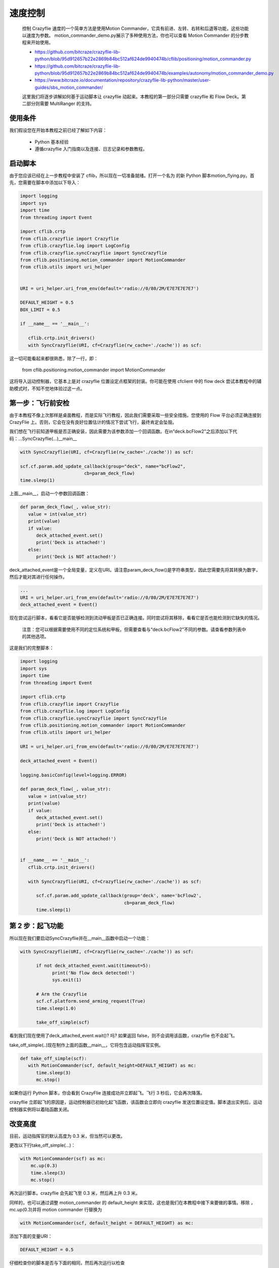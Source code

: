 速度控制
=======================

   控制 Crazyflie 速度的一个简单方法是使用Motion Commander，它具有前进、左转、右转和后退等功能，这些功能以速度为参数。
   motion_commander_demo.py展示了多种使用方法，你也可以查看 Motion Commander 的分步教程来开始使用。

   - https://github.com/bitcraze/crazyflie-lib-python/blob/95d912657b22e2869b84bc512af624de9940474b/cflib/positioning/motion_commander.py
   - https://github.com/bitcraze/crazyflie-lib-python/blob/95d912657b22e2869b84bc512af624de9940474b/examples/autonomy/motion_commander_demo.py
   - https://www.bitcraze.io/documentation/repository/crazyflie-lib-python/master/user-guides/sbs_motion_commander/

   这里我们将逐步讲解如何基于运动脚本让 crazyflie 动起来。本教程的第一部分只需要 crazyflie 和 Flow Deck。第二部分则需要 MultiRanger 的支持。

使用条件
-------------------------

我们假设您在开始本教程之前已经了解如下内容：

   - Python 基本经验
   - 遵循crazyflie 入门指南以及连接、日志记录和参数教程。

启动脚本
-------------------------

由于您应该已经在上一步教程中安装了 cflib，所以现在一切准备就绪。打开一个名为 的新 Python 脚本motion_flying.py。首先，您需要在脚本中添加以下导入：

.. code-block:: C

   import logging
   import sys
   import time
   from threading import Event

   import cflib.crtp
   from cflib.crazyflie import Crazyflie
   from cflib.crazyflie.log import LogConfig
   from cflib.crazyflie.syncCrazyflie import SyncCrazyflie
   from cflib.positioning.motion_commander import MotionCommander
   from cflib.utils import uri_helper


   URI = uri_helper.uri_from_env(default='radio://0/80/2M/E7E7E7E7E7')

   DEFAULT_HEIGHT = 0.5
   BOX_LIMIT = 0.5

   if __name__ == '__main__':

      cflib.crtp.init_drivers()
      with SyncCrazyflie(URI, cf=Crazyflie(rw_cache='./cache')) as scf:
      
这一切可能看起来都很熟悉，除了一行，即：

   from cflib.positioning.motion_commander import MotionCommander

这将导入运动控制器，它基本上是对 crazyflie 位置设定点框架的封装。你可能在使用 cfclient 中的 flow deck 尝试本教程中的辅助模式时，不知不觉地体验过这一点。

第一步：飞行前安检
--------------------------

由于本教程不像上次那样是桌面教程，而是实际飞行教程，因此我们需要采取一些安全措施。您使用的 Flow 平台必须正确连接到 CrazyFlie 上。否则，它会在没有良好位置估计的情况下尝试飞行，最终肯定会坠毁。

我们想在飞行前知道甲板是否正确安装，因此需要为该参数添加一个回调函数。在in"deck.bcFlow2"之后添加以下代码：...SyncCrazyflie(...)__main__

.. code-block:: C

   with SyncCrazyflie(URI, cf=Crazyflie(rw_cache='./cache')) as scf:

   scf.cf.param.add_update_callback(group="deck", name="bcFlow2",
                           cb=param_deck_flow)
   time.sleep(1)

上面__main__，启动一个参数回调函数：

.. code-block:: C

   def param_deck_flow(_, value_str):
      value = int(value_str)
      print(value)
      if value:
         deck_attached_event.set()
         print('Deck is attached!')
      else:
         print('Deck is NOT attached!')

deck_attached_event是一个全局变量，定义在URI。请注意param_deck_flow()是字符串类型，因此您需要先将其转换为数字，然后才能对其进行任何操作。

.. code-block:: C

   ...
   URI = uri_helper.uri_from_env(default='radio://0/80/2M/E7E7E7E7E7')
   deck_attached_event = Event()

现在尝试运行脚本，看看它是否能够检测到流动甲板是否已正确连接。同时尝试将其移除，看看它是否也能检测到它缺失的情况。

   注意：您可以根据需要使用不同的定位系统和甲板，但需要查看与“deck.bcFlow2”不同的参数。请查看参数列表中的其他选项。

这是我们的完整脚本：

.. code-block:: C

   import logging
   import sys
   import time
   from threading import Event

   import cflib.crtp
   from cflib.crazyflie import Crazyflie
   from cflib.crazyflie.log import LogConfig
   from cflib.crazyflie.syncCrazyflie import SyncCrazyflie
   from cflib.positioning.motion_commander import MotionCommander
   from cflib.utils import uri_helper

   URI = uri_helper.uri_from_env(default='radio://0/80/2M/E7E7E7E7E7')

   deck_attached_event = Event()

   logging.basicConfig(level=logging.ERROR)

   def param_deck_flow(_, value_str):
      value = int(value_str)
      print(value)
      if value:
         deck_attached_event.set()
         print('Deck is attached!')
      else:
         print('Deck is NOT attached!')


   if __name__ == '__main__':
      cflib.crtp.init_drivers()

      with SyncCrazyflie(URI, cf=Crazyflie(rw_cache='./cache')) as scf:

         scf.cf.param.add_update_callback(group='deck', name='bcFlow2',
                                          cb=param_deck_flow)
         time.sleep(1)

第 2 步：起飞功能
--------------------------

所以现在我们要启动SyncCrazyflie并在__main__函数中启动一个功能：

.. code-block:: C

   with SyncCrazyflie(URI, cf=Crazyflie(rw_cache='./cache')) as scf:

         if not deck_attached_event.wait(timeout=5):
               print('No flow deck detected!')
               sys.exit(1)

         # Arm the Crazyflie
         scf.cf.platform.send_arming_request(True)
         time.sleep(1.0)

         take_off_simple(scf)

看到我们现在使用了deck_attached_event.wait()? 吗? 如果返回 false，则不会调用该函数，crazyflie 也不会起飞。

take_off_simple(..)现在制作上面的函数__main__，它将包含运动指挥官实例。

.. code-block:: C

   def take_off_simple(scf):
      with MotionCommander(scf, default_height=DEFAULT_HEIGHT) as mc:
         time.sleep(3)
         mc.stop()

如果你运行 Python 脚本，你会看到 CrazyFlie 连接成功并立即起飞。飞行 3 秒后，它会再次降落。

crazyflie 立即起飞的原因是，运动控制器已初始化起飞函数，该函数会立即向 crazyflie 发送位置设定值。脚本退出实例后，运动控制器实例将以着陆函数关闭。

改变高度
----------------

目前，运动指挥官的默认高度为 0.3 米，但当然可以更改。

更改以下行take_off_simple(...)：

.. code-block:: C

    with MotionCommander(scf) as mc:
        mc.up(0.3)
        time.sleep(3)
        mc.stop()

再次运行脚本。crazyflie 会先起飞至 0.3 米，然后再上升 0.3 米。

同样的，也可以通过调整 motion_commander 的 default_height 来实现，这也是我们在本教程中接下来要做的事情。移除 ，mc.up(0.3)并将 motion commander 行替换为

.. code-block:: C

    with MotionCommander(scf, default_height = DEFAULT_HEIGHT) as mc:

添加下面的变量URI：

.. code-block:: C

   DEFAULT_HEIGHT = 0.5

仔细检查你的脚本是否与下面的相同，然后再次运行以检查

.. code-block:: C

   import logging
   import sys
   import time
   from threading import Event

   import cflib.crtp
   from cflib.crazyflie import Crazyflie
   from cflib.crazyflie.syncCrazyflie import SyncCrazyflie
   from cflib.positioning.motion_commander import MotionCommander
   from cflib.utils import uri_helper

   URI = uri_helper.uri_from_env(default='radio://0/80/2M/E7E7E7E7E7')

   DEFAULT_HEIGHT = 0.5

   deck_attached_event = Event()

   logging.basicConfig(level=logging.ERROR)

   def take_off_simple(scf):
      with MotionCommander(scf, default_height=DEFAULT_HEIGHT) as mc:
         time.sleep(3)
         mc.stop()


   def param_deck_flow(name, value_str):
      ...

   if __name__ == '__main__':
      cflib.crtp.init_drivers()

      with SyncCrazyflie(URI, cf=Crazyflie(rw_cache='./cache')) as scf:

         scf.cf.param.add_update_callback(group='deck', name='bcFlow2',
                                          cb=param_deck_flow)
         time.sleep(1)

         if not deck_attached_event.wait(timeout=5):
               print('No flow deck detected!')
               sys.exit(1)

         # Arm the Crazyflie
         scf.cf.platform.send_arming_request(True)
         time.sleep(1.0)

         take_off_simple(scf)

步骤 3 前进、转弯、后退
--------------------------

现在我们知道了如何起飞，第二步就是朝一个方向移动！在上面启动一个新函数def take_off_simple(scf)：

.. code-block:: C

   def move_linear_simple(scf):
      with MotionCommander(scf, default_height=DEFAULT_HEIGHT) as mc:
         time.sleep(1)
         mc.forward(0.5)
         time.sleep(1)
         mc.back(0.5)
         time.sleep(1)

如果将 替换为take_off_simple(scf)，请尝试运行该脚本。__main__move_linear_simple(scf)

您将看到 crazyflie 起飞，向前飞行 0.5 米，向后飞行并再次着陆。

现在我们要添加一个转弯。将 motion commander 下的内容替换move_linear_simple(..)为以下内容：

.. code-block:: C

        time.sleep(1)
        mc.forward(0.5)
        time.sleep(1)
        mc.turn_left(180)
        time.sleep(1)
        mc.forward(0.5)
        time.sleep(1)

尝试再次运行脚本。现在你可以看到 CrazyFlie 起飞、前进、旋转 180 度，然后再次前进到初始位置。由于运动控制器在固定体mc.back()坐标系中发送速度设定值，因此需要将 替换为 前进。这意味着前进命令将前进到 CrazyFlie 当前航向（前方）指向的任何位置。

仔细检查您的代码是否仍然正确：

.. code-block:: C

   import logging
   import sys
   import time
   from threading import Event

   import cflib.crtp
   from cflib.crazyflie import Crazyflie
   from cflib.crazyflie.syncCrazyflie import SyncCrazyflie
   from cflib.positioning.motion_commander import MotionCommander
   from cflib.utils import uri_helper

   URI = uri_helper.uri_from_env(default='radio://0/80/2M/E7E7E7E7E7')

   DEFAULT_HEIGHT = 0.5

   deck_attached_event = Event()
   logging.basicConfig(level=logging.ERROR)


   def move_linear_simple(scf):
      with MotionCommander(scf, default_height=DEFAULT_HEIGHT) as mc:
         time.sleep(1)
         mc.forward(0.5)
         time.sleep(1)
         mc.turn_left(180)
         time.sleep(1)
         mc.forward(0.5)
         time.sleep(1)


   def take_off_simple(scf):
      ...

   def param_deck_flow(name, value_str):
      ...


   if __name__ == '__main__':
      cflib.crtp.init_drivers()

      with SyncCrazyflie(URI, cf=Crazyflie(rw_cache='./cache')) as scf:

         scf.cf.param.add_update_callback(group='deck', name='bcFlow2',
                                          cb=param_deck_flow)
         time.sleep(1)

         if not deck_attached_event.wait(timeout=5):
               print('No flow deck detected!')
               sys.exit(1)

         # Arm the Crazyflie
         scf.cf.platform.send_arming_request(True)
         time.sleep(1.0)

         move_linear_simple(scf)

步骤 4：飞行时记录
--------------------------

当运动控制器命令执行完毕后，脚本停止，CrazyFlie 着陆……不过这样有点无聊。或许你希望它能继续飞行，同时响应某些动作！

让我们也集成一些日志记录。将以下日志配置添加__main__到SyncCrazyflie

.. code-block:: C

    logconf = LogConfig(name='Position', period_in_ms=10)
    logconf.add_variable('stateEstimate.x', 'float')
    logconf.add_variable('stateEstimate.y', 'float')
    scf.cf.log.add_config(logconf)
    logconf.data_received_cb.add_callback(log_pos_callback)

    if not deck_attached_event.wait(timeout=5):
        print('No flow deck detected!')
        sys.exit(1)

    logconf.start()

    move_linear_simple(scf)

    logconf.stop()

别忘了from cflib.crazyflie.log import LogConfig在导入中添加（我们不需要同步记录器，因为我们要使用回调）。将函数写log_pos_callback在 param_deck_flow 上方：

.. code-block:: C

   def log_pos_callback(timestamp, data, logconf):
       print(data)

现在：创建一个全局变量，该变量是一个列表，名为position_estimate，并在日志回调函数中用 x 和 y 位置填充它。这data是一个字典结构。

只需再次检查所有操作是否正确实现，然后运行脚本即可。您将看到与上一步相同的行为，但同时会打印出估算的位置。

如果您想尝试的话，您可以用绘图仪替换回调中的打印函数，就像使用 python lib matplotlib 一样:)

.. code-block:: C

   import logging
   import sys
   import time
   from threading import Event

   import cflib.crtp
   from cflib.crazyflie import Crazyflie
   from cflib.crazyflie.log import LogConfig
   from cflib.crazyflie.syncCrazyflie import SyncCrazyflie
   from cflib.positioning.motion_commander import MotionCommander
   from cflib.utils import uri_helper


   URI = uri_helper.uri_from_env(default='radio://0/80/2M/E7E7E7E7E7')

   DEFAULT_HEIGHT = 0.5

   deck_attached_event = Event()

   logging.basicConfig(level=logging.ERROR)

   position_estimate = [0, 0]

   def move_linear_simple(scf):
      with MotionCommander(scf, default_height=DEFAULT_HEIGHT) as mc:
         time.sleep(1)
         mc.forward(0.5)
         time.sleep(1)
         mc.turn_left(180)
         time.sleep(1)
         mc.forward(0.5)
         time.sleep(1)


   def take_off_simple(scf):
      ...

   def log_pos_callback(timestamp, data, logconf):
      print(data)
      global position_estimate
      position_estimate[0] = data['stateEstimate.x']
      position_estimate[1] = data['stateEstimate.y']


   def param_deck_flow(name, value_str):
      ...

   if __name__ == '__main__':
      cflib.crtp.init_drivers()

      with SyncCrazyflie(URI, cf=Crazyflie(rw_cache='./cache')) as scf:

         scf.cf.param.add_update_callback(group='deck', name='bcFlow2',
                                          cb=param_deck_flow)
         time.sleep(1)

         logconf = LogConfig(name='Position', period_in_ms=10)
         logconf.add_variable('stateEstimate.x', 'float')
         logconf.add_variable('stateEstimate.y', 'float')
         scf.cf.log.add_config(logconf)
         logconf.data_received_cb.add_callback(log_pos_callback)

         if not deck_attached_event.wait(timeout=5):
               print('No flow deck detected!')
               sys.exit(1)

         # Arm the Crazyflie
         scf.cf.platform.send_arming_request(True)
         time.sleep(1.0)

         logconf.start()

         move_linear_simple(scf)
         logconf.stop()

步骤 5：结合日志记录和运动指挥
--------------------------------

我们放置position_estimate来从日志中捕获位置是有原因的，因为我们现在想用它做一些事情！

来回限制
^^^^^^^^^

让我们从上面的一个新功能开始move_linear_simple(scf)：

.. code-block:: C

   def move_box_limit(scf):
      with MotionCommander(scf, default_height=DEFAULT_HEIGHT) as mc:

         while (1):

               time.sleep(0.1)

如果你运行这段代码（别忘了替换move_linear_simple()成__main__），你会看到 crazyflie 起飞了，但它会停留在空中。键盘中断（ctrl+c）会停止脚本，让 crazyflie 再次降落。

现在我们将在 while 循环中添加一些行为：

.. code-block:: C

   def move_box_limit(scf):
      with MotionCommander(scf, default_height=DEFAULT_HEIGHT) as mc:
         mc.start_forward()

         while (1):
               if position_estimate[0] > BOX_LIMIT:
                  mc.start_back()
               elif position_estimate[0] < -BOX_LIMIT:
                  mc.start_forward()
               time.sleep(0.1)

BOX_LIMIT = 0.5在 的定义下方添加DEFAULT_HEIGHT = 0.5。

运行脚本，你会看到 crazyflie 会开始来回移动，直到你按下 ctrl+c。它会根据日志输入（即状态估计的 x 和 y 位置）更改其命令。一旦它指示到达“虚拟”边界，它就会改变方向。

   你可能也注意到了，我们用的是mc.start_back()and ，mc.start_forward()而不是前面步骤中的mc.forward(0.5)and mc.back(0.5)。主要区别在于mc.forward和mc.back是阻塞函数，在达到指定距离之前不会继续执行代码。
   
   mc.start …()会启动 crazyflie 并朝指定方向飞行，直到给定 才会停止mc.stop()，而该指令会在运动控制器实例退出时自动执行。正因如此，这些函数非常适合用于这类被动式场景。

.. code-block:: C

   import logging
   import sys
   import time
   from threading import Event

   import cflib.crtp
   from cflib.crazyflie import Crazyflie
   from cflib.crazyflie.log import LogConfig
   from cflib.crazyflie.syncCrazyflie import SyncCrazyflie
   from cflib.positioning.motion_commander import MotionCommander
   from cflib.utils import uri_helper

   URI = uri_helper.uri_from_env(default='radio://0/80/2M/E7E7E7E7E7')

   DEFAULT_HEIGHT = 0.5
   BOX_LIMIT = 0.5

   deck_attached_event = Event()

   logging.basicConfig(level=logging.ERROR)

   position_estimate = [0, 0]


   def move_box_limit(scf):
      with MotionCommander(scf, default_height=DEFAULT_HEIGHT) as mc:
         while (1):
               if position_estimate[0] > BOX_LIMIT:
                  mc.start_back()
               elif position_estimate[0] < -BOX_LIMIT:
                  mc.start_forward()

   def move_linear_simple(scf):
      ...

   def take_off_simple(scf):
      ...

   def log_pos_callback(timestamp, data, logconf):
      ...

   def param_deck_flow(name, value_str):
      ...

   if __name__ == '__main__':
      cflib.crtp.init_drivers()

      with SyncCrazyflie(URI, cf=Crazyflie(rw_cache='./cache')) as scf:

         scf.cf.param.add_update_callback(group='deck', name='bcFlow2',
                                          cb=param_deck_flow)
         time.sleep(1)

         logconf = LogConfig(name='Position', period_in_ms=10)
         logconf.add_variable('stateEstimate.x', 'float')
         logconf.add_variable('stateEstimate.y', 'float')
         scf.cf.log.add_config(logconf)
         logconf.data_received_cb.add_callback(log_pos_callback)

         if not deck_attached_event.wait(timeout=5):
               print('No flow deck detected!')
               sys.exit(1)

         # Arm the Crazyflie
         scf.cf.platform.send_arming_request(True)
         time.sleep(1.0)

         logconf.start()
         move_box_limit(scf)
         logconf.stop()

在边界框中弹跳
^^^^^^^^^^^^^^^^^^

让我们更进一步！将 while 循环中的内容替换为以下内容：

.. code-block:: C

        body_x_cmd = 0.2
        body_y_cmd = 0.1
        max_vel = 0.2

        while (1):
            if position_estimate[0] > BOX_LIMIT:
                 body_x_cmd=-max_vel
            elif position_estimate[0] < -BOX_LIMIT:
                body_x_cmd=max_vel
            if position_estimate[1] > BOX_LIMIT:
                body_y_cmd=-max_vel
            elif position_estimate[1] < -BOX_LIMIT:
                body_y_cmd=max_vel

            mc.start_linear_motion(body_x_cmd, body_y_cmd, 0)

            time.sleep(0.1)

现在，Crazyflie 会开始沿特定方向进行线性运动，并使其在一个虚拟框内弹跳，该框的大小由“BOX_LIMIT”指定。因此，在飞行之前，请确保你选择的 box_limit 足够小，以便它能够适应你的飞行区域。

注意：如果您使用 Flow Deck，此框的方向可能会出现变化。这是因为 Flow Deck 无法提供绝对航向估计，其仅基于陀螺仪测量。这会随着时间的推移而漂移，如果您在应用程序中加入多次转弯，漂移速度会加快。也有报告称，当 CrazyFlie 仍在地面时，这种情况会很快发生。使用 MoCap 或 Lighthouse Deck 时，这种情况不应该发生。

检查您的代码是否仍然与完整代码匹配并运行脚本！

.. code-block:: C

   import logging
   import sys
   import time
   from threading import Event

   import cflib.crtp
   from cflib.crazyflie import Crazyflie
   from cflib.crazyflie.log import LogConfig
   from cflib.crazyflie.syncCrazyflie import SyncCrazyflie
   from cflib.positioning.motion_commander import MotionCommander
   from cflib.utils import uri_helper

   URI = uri_helper.uri_from_env(default='radio://0/80/2M/E7E7E7E7E7')

   DEFAULT_HEIGHT = 0.5
   BOX_LIMIT = 0.5

   deck_attached_event = Event()

   logging.basicConfig(level=logging.ERROR)

   position_estimate = [0, 0]


   def move_box_limit(scf):
      with MotionCommander(scf, default_height=DEFAULT_HEIGHT) as mc:
         body_x_cmd = 0.2
         body_y_cmd = 0.1
         max_vel = 0.2

         while (1):
               #if position_estimate[0] > BOX_LIMIT:
               #    mc.start_back()
               #elif position_estimate[0] < -BOX_LIMIT:
               #    mc.start_forward()

               if position_estimate[0] > BOX_LIMIT:
                  body_x_cmd = -max_vel
               elif position_estimate[0] < -BOX_LIMIT:
                  body_x_cmd = max_vel
               if position_estimate[1] > BOX_LIMIT:
                  body_y_cmd = -max_vel
               elif position_estimate[1] < -BOX_LIMIT:
                  body_y_cmd = max_vel

               mc.start_linear_motion(body_x_cmd, body_y_cmd, 0)

               time.sleep(0.1)


   def move_linear_simple(scf):
      ...

   def take_off_simple(scf):
      ...

   def log_pos_callback(timestamp, data, logconf):
      print(data)
      global position_estimate
      position_estimate[0] = data['stateEstimate.x']
      position_estimate[1] = data['stateEstimate.y']


   def param_deck_flow(_, value_str):
      value = int(value_str)
      print(value)
      if value:
         deck_attached_event.set()
         print('Deck is attached!')
      else:
         print('Deck is NOT attached!')


   if __name__ == '__main__':
      cflib.crtp.init_drivers()

      with SyncCrazyflie(URI, cf=Crazyflie(rw_cache='./cache')) as scf:

         scf.cf.param.add_update_callback(group='deck', name='bcFlow2',
                                          cb=param_deck_flow)
         time.sleep(1)

         logconf = LogConfig(name='Position', period_in_ms=10)
         logconf.add_variable('stateEstimate.x', 'float')
         logconf.add_variable('stateEstimate.y', 'float')
         scf.cf.log.add_config(logconf)
         logconf.data_received_cb.add_callback(log_pos_callback)

         if not deck_attached_event.wait(timeout=5):
               print('No flow deck detected!')
               sys.exit(1)

         # Arm the Crazyflie
         scf.cf.platform.send_arming_request(True)
         time.sleep(1.0)

         logconf.start()
         move_box_limit(scf)
         logconf.stop()



motion_commander_demo.py
--------------------------

   您可以向 Crazyflie 发送速度命令，并根据日志和参数变量做出反应，距离使用 Crazyflie Python 库编写自己的应用程序又近了一步！如果您想了解指挥官的具体功能，请查看 cflib 示例文件夹中的motion_commander_demo.py文件。

参考：

   https://github.com/bitcraze/crazyflie-lib-python/blob/95d912657b22e2869b84bc512af624de9940474b/examples/autonomy/motion_commander_demo.py

.. code-block:: C

   # -*- coding: utf-8 -*-
   #
   #     ||          ____  _ __
   #  +------+      / __ )(_) /_______________ _____  ___
   #  | 0xBC |     / __  / / __/ ___/ ___/ __ `/_  / / _ \
   #  +------+    / /_/ / / /_/ /__/ /  / /_/ / / /_/  __/
   #   ||  ||    /_____/_/\__/\___/_/   \__,_/ /___/\___/
   #
   #  Copyright (C) 2017 Bitcraze AB
   #
   #  Crazyflie Nano Quadcopter Client
   #
   #  This program is free software; you can redistribute it and/or
   #  modify it under the terms of the GNU General Public License
   #  as published by the Free Software Foundation; either version 2
   #  of the License, or (at your option) any later version.
   #
   #  This program is distributed in the hope that it will be useful,
   #  but WITHOUT ANY WARRANTY; without even the implied warranty of
   #  MERCHANTABILITY or FITNESS FOR A PARTICULAR PURPOSE.  See the
   #  GNU General Public License for more details.
   # You should have received a copy of the GNU General Public License
   # along with this program. If not, see <https://www.gnu.org/licenses/>.
   """
   This script shows the basic use of the MotionCommander class.

   Simple example that connects to the crazyflie at `URI` and runs a
   sequence. This script requires some kind of location system, it has been
   tested with (and designed for) the flow deck.

   The MotionCommander uses velocity setpoints.

   Change the URI variable to your Crazyflie configuration.
   """
   import logging
   import time

   import cflib.crtp
   from cflib.crazyflie import Crazyflie
   from cflib.crazyflie.syncCrazyflie import SyncCrazyflie
   from cflib.positioning.motion_commander import MotionCommander
   from cflib.utils import uri_helper

   URI = uri_helper.uri_from_env(default='radio://0/80/2M/E7E7E7E7E7')

   # Only output errors from the logging framework
   logging.basicConfig(level=logging.ERROR)


   if __name__ == '__main__':
      # Initialize the low-level drivers
      cflib.crtp.init_drivers()

      with SyncCrazyflie(URI, cf=Crazyflie(rw_cache='./cache')) as scf:
         # Arm the Crazyflie
         scf.cf.platform.send_arming_request(True)
         time.sleep(1.0)

         # We take off when the commander is created
         with MotionCommander(scf) as mc:
               time.sleep(1)

               # There is a set of functions that move a specific distance
               # We can move in all directions
               mc.forward(0.8)
               mc.back(0.8)
               time.sleep(1)

               mc.up(0.5)
               mc.down(0.5)
               time.sleep(1)

               # We can also set the velocity
               mc.right(0.5, velocity=0.8)
               time.sleep(1)
               mc.left(0.5, velocity=0.4)
               time.sleep(1)

               # We can do circles or parts of circles
               mc.circle_right(0.5, velocity=0.5, angle_degrees=180)

               # Or turn
               mc.turn_left(90)
               time.sleep(1)

               # We can move along a line in 3D space
               mc.move_distance(-1, 0.0, 0.5, velocity=0.6)
               time.sleep(1)

               # There is also a set of functions that start a motion. The
               # Crazyflie will keep on going until it gets a new command.

               mc.start_left(velocity=0.5)
               # The motion is started and we can do other stuff, printing for
               # instance
               for _ in range(5):
                  print('Doing other work')
                  time.sleep(0.2)

               # And we can stop
               mc.stop()

               # We land when the MotionCommander goes out of scope
